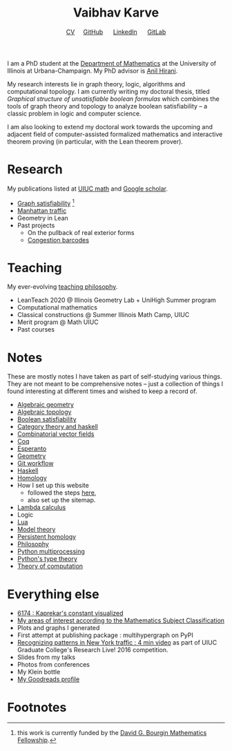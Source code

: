#+title: Vaibhav Karve
#+options: toc:0 H:2 num:0
#+HTML_HEAD: <link rel="stylesheet" type="text/css" href="css/stylesheet.css" />
#+subtitle: [[file:CV.pdf][CV]]\nbsp{}\nbsp{}\nbsp{}\nbsp{} [[https://github.com/vaibhavkarve][GitHub]] \nbsp{}\nbsp{}\nbsp{}\nbsp{} [[https://www.linkedin.com/in/vaibhav-karve/][LinkedIn]] \nbsp{}\nbsp{}\nbsp{}\nbsp{} [[https://git.math.illinois.edu/vkarve2][GitLab]]

I am a PhD student at the [[https://math.illinois.edu][Department of Mathematics]] at the University
of Illinois at Urbana-Champaign.  My PhD advisor is [[https://faculty.math.illinois.edu/~hirani/][Anil Hirani]].

My research interests lie in graph theory, logic, algorithms and
computational topology.  I am currently writing my doctoral thesis,
titled /Graphical structure of unsatisfiable boolean formulas/ which
combines the tools of graph theory and topology to analyze boolean
satisfiability -- a classic problem in logic and computer science.

I am also looking to extend my doctoral work towards the upcoming and
adjacent field of computer-assisted formalized mathematics and
interactive theorem proving (in particular, with the Lean theorem prover).

* Research
  My publications listed at [[https://math.illinois.edu/graduate-papers][UIUC math]] and [[https://scholar.google.com/citations?hl=en&user=_JqNTooAAAAJ][Google scholar]].
  - [[file:satisfiability/index.org][Graph satisfiability]] [fn:1]
  - [[file:manhattan_traffic.org][Manhattan traffic]]
  - Geometry in Lean
  - Past projects
    - On the pullback of real exterior forms
    - [[file:congestion_barcodes.org][Congestion barcodes]]

* Teaching
  My ever-evolving [[file:Teaching_Philosophy_Statement.pdf][teaching philosophy]].
  - LeanTeach 2020 @ Illinois Geometry Lab + UniHigh Summer program
  - Computational mathematics
  - Classical constructions @ Summer Illinois Math Camp, UIUC
  - Merit program @ Math UIUC
  - Past courses
    

* Notes
  These are mostly notes I have taken as part of self-studying various
  things. They are not meant to be comprehensive notes -- just a
  collection of things I found interesting at different times and
  wished to keep a record of.
  - [[file:algebraic_geometry.pdf][Algebraic geometry]]
  - [[file:algebraic_topology.pdf][Algebraic topology]]
  - [[file:boolean_satisfiability.org][Boolean satisfiability]]
  - [[file:category_theory_and_haskell.pdf][Category theory and haskell]]
  - [[file:combinatorial_vector_fields.pdf][Combinatorial vector fields]]
  - [[file:coq.pdf][Coq]]
  - [[file:esperanto.pdf][Esperanto]]
  - [[file:geometry.org][Geometry]]
  - [[file:git_workflow.org][Git workflow]]
  - [[file:haskell.pdf][Haskell]]
  - [[file:homology.pdf][Homology]]
  - How I set up this website
    - followed the steps [[https://orgmode.org/worg/org-tutorials/org-publish-html-tutorial.html][here]],
    - also set up the sitemap.
  - [[file:lambda_calculus.pdf][Lambda calculus]]
  - Logic
  - [[file:lua.pdf][Lua]]
  - [[file:model_theory.org][Model theory]]
  - [[file:persistent_homology.pdf][Persistent homology]]
  - [[file:philosophy.pdf][Philosophy]]
  - [[file:python_multiprocessing.org][Python multiprocessing]]
  - [[file:pytype.org][Python's type theory]]
  - [[file:theory_of_computation.org][Theory of computation]] 

* Everything else
- [[file:6174.org][6174 : Kaprekar's constant visualized]]
- [[file:msc.org][My areas of interest according to the Mathematics Subject Classification]]
- Plots and graphs I generated
- First attempt at publishing package : multihypergraph on PyPI
- [[https://mediaspace.illinois.edu/media/t/1_6n9da3ph/10797641][Recognizing patterns in New York traffic : 4 min video]]
  as part of UIUC Graduate College's Research Live! 2016 competition.
- Slides from my talks
- Photos from conferences
- My Klein bottle
- [[https://goodreads.com/vaibhavkarve][My Goodreads profile]]
* Footnotes

[fn:1] this work is currently funded by the [[https://math.illinois.edu/academics/graduate-program/funding/graduate-awards-and-fellowships/david-g-bourgin-mathematics][David G. Bourgin Mathematics Fellowship]].

